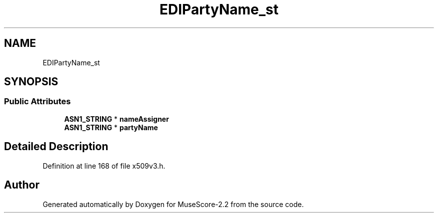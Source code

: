 .TH "EDIPartyName_st" 3 "Mon Jun 5 2017" "MuseScore-2.2" \" -*- nroff -*-
.ad l
.nh
.SH NAME
EDIPartyName_st
.SH SYNOPSIS
.br
.PP
.SS "Public Attributes"

.in +1c
.ti -1c
.RI "\fBASN1_STRING\fP * \fBnameAssigner\fP"
.br
.ti -1c
.RI "\fBASN1_STRING\fP * \fBpartyName\fP"
.br
.in -1c
.SH "Detailed Description"
.PP 
Definition at line 168 of file x509v3\&.h\&.

.SH "Author"
.PP 
Generated automatically by Doxygen for MuseScore-2\&.2 from the source code\&.
